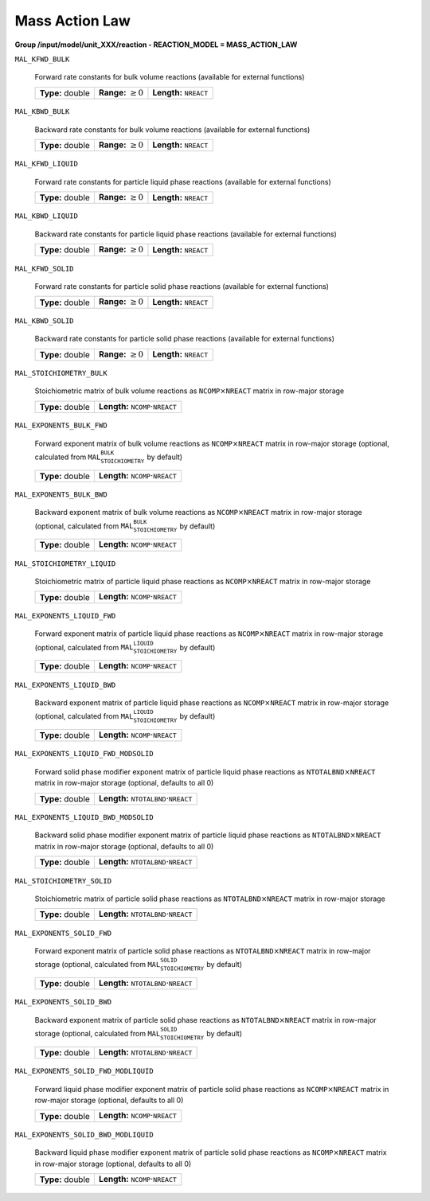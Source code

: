 .. _mass_action_law_config:

Mass Action Law
~~~~~~~~~~~~~~~

**Group /input/model/unit_XXX/reaction - REACTION_MODEL = MASS_ACTION_LAW**

``MAL_KFWD_BULK``

   Forward rate constants for bulk volume reactions (available for external functions)
   
   ================  =========================  ===================================
   **Type:** double  **Range:** :math:`\geq 0`  **Length:** :math:`\texttt{NREACT}`
   ================  =========================  ===================================
   
``MAL_KBWD_BULK``

   Backward rate constants for bulk volume reactions (available for external functions)
   
   ================  =========================  ===================================
   **Type:** double  **Range:** :math:`\geq 0`  **Length:** :math:`\texttt{NREACT}`
   ================  =========================  ===================================
   
``MAL_KFWD_LIQUID``

   Forward rate constants for particle liquid phase reactions (available for external functions)
   
   ================  =========================  ===================================
   **Type:** double  **Range:** :math:`\geq 0`  **Length:** :math:`\texttt{NREACT}`
   ================  =========================  ===================================
   
``MAL_KBWD_LIQUID``

   Backward rate constants for particle liquid phase reactions (available for external functions)
   
   ================  =========================  ===================================
   **Type:** double  **Range:** :math:`\geq 0`  **Length:** :math:`\texttt{NREACT}`
   ================  =========================  ===================================
   
``MAL_KFWD_SOLID``

   Forward rate constants for particle solid phase reactions (available for external functions)
   
   ================  =========================  ===================================
   **Type:** double  **Range:** :math:`\geq 0`  **Length:** :math:`\texttt{NREACT}`
   ================  =========================  ===================================
   
``MAL_KBWD_SOLID``

   Backward rate constants for particle solid phase reactions (available for external functions)
   
   ================  =========================  ===================================
   **Type:** double  **Range:** :math:`\geq 0`  **Length:** :math:`\texttt{NREACT}`
   ================  =========================  ===================================
   
``MAL_STOICHIOMETRY_BULK``

   Stoichiometric matrix of bulk volume reactions as :math:`\texttt{NCOMP} \times \texttt{NREACT}` matrix in row-major storage
   
   ================  ========================================================
   **Type:** double  **Length:** :math:`\texttt{NCOMP} \cdot \texttt{NREACT}`
   ================  ========================================================
   
``MAL_EXPONENTS_BULK_FWD``

   Forward exponent matrix of bulk volume reactions as :math:`\texttt{NCOMP} \times \texttt{NREACT}` matrix in row-major storage (optional, calculated from :math:`\texttt{MAL_STOICHIOMETRY_BULK}` by default)
   
   ================  ========================================================
   **Type:** double  **Length:** :math:`\texttt{NCOMP} \cdot \texttt{NREACT}`
   ================  ========================================================
   
``MAL_EXPONENTS_BULK_BWD``

   Backward exponent matrix of bulk volume reactions as :math:`\texttt{NCOMP} \times \texttt{NREACT}` matrix in row-major storage (optional, calculated from :math:`\texttt{MAL_STOICHIOMETRY_BULK}` by default)
   
   ================  ========================================================
   **Type:** double  **Length:** :math:`\texttt{NCOMP} \cdot \texttt{NREACT}`
   ================  ========================================================
   
``MAL_STOICHIOMETRY_LIQUID``

   Stoichiometric matrix of particle liquid phase reactions as :math:`\texttt{NCOMP} \times \texttt{NREACT}` matrix in row-major storage
   
   ================  ========================================================
   **Type:** double  **Length:** :math:`\texttt{NCOMP} \cdot \texttt{NREACT}`
   ================  ========================================================
   
``MAL_EXPONENTS_LIQUID_FWD``

   Forward exponent matrix of particle liquid phase reactions as :math:`\texttt{NCOMP} \times \texttt{NREACT}` matrix in row-major storage (optional, calculated from :math:`\texttt{MAL_STOICHIOMETRY_LIQUID}` by default)
   
   ================  ========================================================
   **Type:** double  **Length:** :math:`\texttt{NCOMP} \cdot \texttt{NREACT}`
   ================  ========================================================
   
``MAL_EXPONENTS_LIQUID_BWD``

   Backward exponent matrix of particle liquid phase reactions as :math:`\texttt{NCOMP} \times \texttt{NREACT}` matrix in row-major storage (optional, calculated from :math:`\texttt{MAL_STOICHIOMETRY_LIQUID}` by default)
   
   ================  ========================================================
   **Type:** double  **Length:** :math:`\texttt{NCOMP} \cdot \texttt{NREACT}`
   ================  ========================================================
   
``MAL_EXPONENTS_LIQUID_FWD_MODSOLID``

   Forward solid phase modifier exponent matrix of particle liquid phase reactions as :math:`\texttt{NTOTALBND} \times \texttt{NREACT}` matrix in row-major storage (optional, defaults to all 0)
   
   ================  ============================================================
   **Type:** double  **Length:** :math:`\texttt{NTOTALBND} \cdot \texttt{NREACT}`
   ================  ============================================================
   
``MAL_EXPONENTS_LIQUID_BWD_MODSOLID``

   Backward solid phase modifier exponent matrix of particle liquid phase reactions as :math:`\texttt{NTOTALBND} \times \texttt{NREACT}` matrix in row-major storage (optional, defaults to all 0)
   
   ================  ============================================================
   **Type:** double  **Length:** :math:`\texttt{NTOTALBND} \cdot \texttt{NREACT}`
   ================  ============================================================
   
``MAL_STOICHIOMETRY_SOLID``

   Stoichiometric matrix of particle solid phase reactions as :math:`\texttt{NTOTALBND} \times \texttt{NREACT}` matrix in row-major storage
   
   ================  ============================================================
   **Type:** double  **Length:** :math:`\texttt{NTOTALBND} \cdot \texttt{NREACT}`
   ================  ============================================================
   
``MAL_EXPONENTS_SOLID_FWD``

   Forward exponent matrix of particle solid phase reactions as :math:`\texttt{NTOTALBND} \times \texttt{NREACT}` matrix in row-major storage (optional, calculated from :math:`\texttt{MAL_STOICHIOMETRY_SOLID}` by default)
   
   ================  ============================================================
   **Type:** double  **Length:** :math:`\texttt{NTOTALBND} \cdot \texttt{NREACT}`
   ================  ============================================================
   
``MAL_EXPONENTS_SOLID_BWD``

   Backward exponent matrix of particle solid phase reactions as :math:`\texttt{NTOTALBND} \times \texttt{NREACT}` matrix in row-major storage (optional, calculated from :math:`\texttt{MAL_STOICHIOMETRY_SOLID}` by default)
   
   ================  ============================================================
   **Type:** double  **Length:** :math:`\texttt{NTOTALBND} \cdot \texttt{NREACT}`
   ================  ============================================================
   
``MAL_EXPONENTS_SOLID_FWD_MODLIQUID``

   Forward liquid phase modifier exponent matrix of particle solid phase reactions as :math:`\texttt{NCOMP} \times \texttt{NREACT}` matrix in row-major storage (optional, defaults to all 0)
   
   ================  ========================================================
   **Type:** double  **Length:** :math:`\texttt{NCOMP} \cdot \texttt{NREACT}`
   ================  ========================================================
   
``MAL_EXPONENTS_SOLID_BWD_MODLIQUID``

   Backward liquid phase modifier exponent matrix of particle solid phase reactions as :math:`\texttt{NCOMP} \times \texttt{NREACT}` matrix in row-major storage (optional, defaults to all 0)
   
   ================  ========================================================
   **Type:** double  **Length:** :math:`\texttt{NCOMP} \cdot \texttt{NREACT}`
   ================  ========================================================

